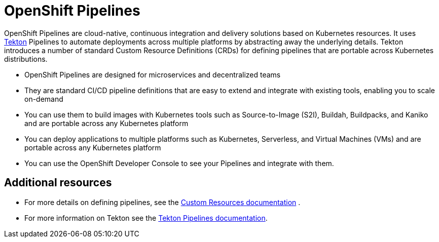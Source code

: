 [id="openshift-pipelines_{context}"]
= OpenShift Pipelines

OpenShift Pipelines are cloud-native, continuous integration and delivery solutions based on Kubernetes resources. It uses link:https://tekton.dev[Tekton] Pipelines to automate deployments across multiple platforms by abstracting away the underlying details. Tekton introduces a number of standard Custom Resource Definitions (CRDs) for defining pipelines that are portable across Kubernetes distributions.

* OpenShift Pipelines are designed for microservices and decentralized teams
* They are standard CI/CD pipeline definitions that are easy to extend and integrate with existing tools, enabling you to scale on-demand
* You can use them to build images with Kubernetes tools such as Source-to-Image (S2I), Buildah, Buildpacks, and Kaniko and are portable across any Kubernetes platform
* You can deploy applications to multiple platforms such as Kubernetes, Serverless, and Virtual Machines (VMs) and are portable across any Kubernetes platform
* You can use the OpenShift Developer Console to see your Pipelines and integrate with them.


[discrete]
== Additional resources

* For more details on defining pipelines, see the link:https://kubernetes.io/docs/concepts/extend-kubernetes/api-extension/custom-resources/[Custom Resources documentation] .
* For more information on Tekton see the link:https://github.com/tektoncd[Tekton Pipelines documentation].
